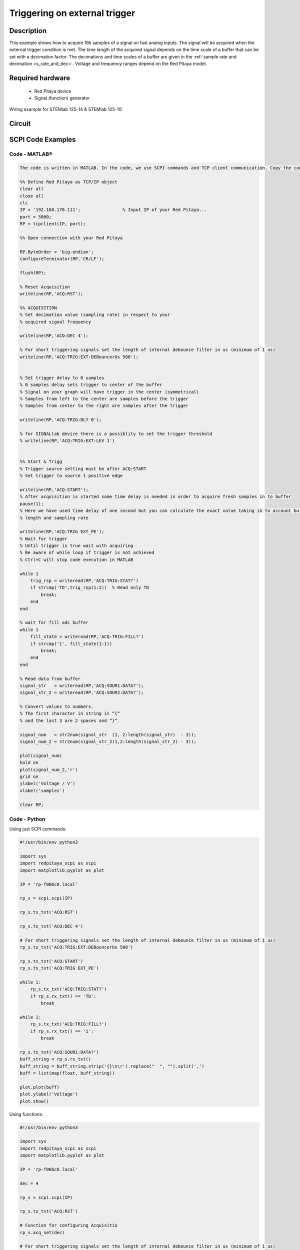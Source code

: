 Triggering on external trigger
######################################

.. http://blog.redpitaya.com/examples-new/on-given-external-trigger-acquire-signal-on-fast-analog-input/

Description
=============

This example shows how to acquire 16k samples of a signal on fast analog inputs. The signal will be acquired when the external trigger condition is met. The time length of the acquired signal depends on the time scale of a buffer that can be set with a decimation factor. The decimations and time scales of a buffer are given in the :ref:`sample rate and decimation <s_rate_and_dec>`. Voltage and frequency ranges depend on the Red Pitaya model. 


Required hardware
===================

    -   Red Pitaya device
    -   Signal (function) generator
    
Wiring example for STEMlab 125-14 & STEMlab 125-10:

.. figure:: img/on_given_external_trigger_acquire_signal_on_fast_analog_input.png

Circuit
========

.. figure:: img/on_given_external_trigger_acquire_signal_on_fast_analog_input_circuit.png


SCPI Code Examples
====================


Code - MATLAB®
---------------

.. code-block:: matlab

    The code is written in MATLAB. In the code, we use SCPI commands and TCP client communication. Copy the code from below into the MATLAB editor, save the project, and hit the "Run" button.

    %% Define Red Pitaya as TCP/IP object
    clear all
    close all
    clc
    IP = '192.168.178.111';                % Input IP of your Red Pitaya...
    port = 5000;
    RP = tcpclient(IP, port);

    %% Open connection with your Red Pitaya

    RP.ByteOrder = 'big-endian';
    configureTerminator(RP,'CR/LF');

    flush(RP);

    % Reset Acquisition
    writeline(RP,'ACQ:RST');

    %% ACQUISITION
    % Set decimation value (sampling rate) in respect to your 
    % acquired signal frequency

    writeline(RP,'ACQ:DEC 4');

    % For short triggering signals set the length of internal debounce filter in us (minimum of 1 us)
    writeline(RP,'ACQ:TRIG:EXT:DEBouncerUs 500');


    % Set trigger delay to 0 samples
    % 0 samples delay sets trigger to center of the buffer
    % Signal on your graph will have trigger in the center (symmetrical)
    % Samples from left to the center are samples before the trigger 
    % Samples from center to the right are samples after the trigger

    writeline(RP,'ACQ:TRIG:DLY 0');

    % for SIGNALlab device there is a possiblity to set the trigger threshold 
    % writeline(RP,'ACQ:TRIG:EXT:LEV 1')


    %% Start & Trigg
    % Trigger source setting must be after ACQ:START
    % Set trigger to source 1 positive edge

    writeline(RP,'ACQ:START');
    % After acquisition is started some time delay is needed in order to acquire fresh samples in to buffer
    pause(1);
    % Here we have used time delay of one second but you can calculate the exact value taking in to account buffer
    % length and sampling rate

    writeline(RP,'ACQ:TRIG EXT_PE');
    % Wait for trigger
    % Until trigger is true wait with acquiring
    % Be aware of while loop if trigger is not achieved
    % Ctrl+C will stop code execution in MATLAB

    while 1
        trig_rsp = writeread(RP,'ACQ:TRIG:STAT?')
        if strcmp('TD',trig_rsp(1:2))  % Read only TD
            break;
        end
    end
    
    % wait for fill adc buffer
    while 1
        fill_state = writeread(RP,'ACQ:TRIG:FILL?')
        if strcmp('1', fill_state(1:1))
            break;
        end
    end
    
    % Read data from buffer 
    signal_str   = writeread(RP,'ACQ:SOUR1:DATA?');
    signal_str_2 = writeread(RP,'ACQ:SOUR2:DATA?');

    % Convert values to numbers.
    % The first character in string is “{“   
    % and the last 3 are 2 spaces and “}”.  

    signal_num   = str2num(signal_str  (1, 2:length(signal_str)  - 3));
    signal_num_2 = str2num(signal_str_2(1,2:length(signal_str_2) - 3));

    plot(signal_num)
    hold on
    plot(signal_num_2,'r')
    grid on
    ylabel('Voltage / V')
    xlabel('samples')

    clear RP;


Code - Python
--------------

Using just SCPI commands:

.. code-block:: python
    
    #!/usr/bin/env python3
    
    import sys
    import redpitaya_scpi as scpi
    import matplotlib.pyplot as plot

    IP = 'rp-f066c8.local'

    rp_s = scpi.scpi(IP)
    
    rp_s.tx_txt('ACQ:RST')

    rp_s.tx_txt('ACQ:DEC 4')

    # For short triggering signals set the length of internal debounce filter in us (minimum of 1 us)
    rp_s.tx_txt('ACQ:TRIG:EXT:DEBouncerUs 500')

    rp_s.tx_txt('ACQ:START')
    rp_s.tx_txt('ACQ:TRIG EXT_PE')

    while 1:
        rp_s.tx_txt('ACQ:TRIG:STAT?')
        if rp_s.rx_txt() == 'TD':
            break
    
    while 1:
        rp_s.tx_txt('ACQ:TRIG:FILL?')
        if rp_s.rx_txt() == '1':
            break

    rp_s.tx_txt('ACQ:SOUR1:DATA?')
    buff_string = rp_s.rx_txt()
    buff_string = buff_string.strip('{}\n\r').replace("  ", "").split(',')
    buff = list(map(float, buff_string))

    plot.plot(buff)
    plot.ylabel('Voltage')
    plot.show()


Using functions:

.. code-block:: python
    
    #!/usr/bin/env python3
    
    import sys
    import redpitaya_scpi as scpi
    import matplotlib.pyplot as plot

    IP = 'rp-f066c8.local'

    dec = 4

    rp_s = scpi.scpi(IP)

    rp_s.tx_txt('ACQ:RST')
    
    # Function for configuring Acquisitio
    rp_s.acq_set(dec)

    # For short triggering signals set the length of internal debounce filter in us (minimum of 1 us)
    rp_s.tx_txt('ACQ:TRIG:EXT:DEBouncerUs 500')
    
    rp_s.tx_txt('ACQ:START')
    rp_s.tx_txt('ACQ:TRIG EXT_PE')

    while 1:
        rp_s.tx_txt('ACQ:TRIG:STAT?')
        if rp_s.rx_txt() == 'TD':
            break
    
    while 1:
        rp_s.tx_txt('ACQ:TRIG:FILL?')
        if rp_s.rx_txt() == '1':
            break

    # function for Data Acquisition
    buff = rp_s.acq_data(1, convert= True)

    plot.plot(buff)
    plot.ylabel('Voltage')
    plot.show()


.. note::

    The Python functions are accessible with the latest version of the |redpitaya_scpi| document available on our GitHub.
    The functions represent a quality-of-life improvement as they combine the SCPI commands in an optimal order and also check for improper user inputs. The code should function at approximately the same speed without them.

    For further information on functions please consult the |redpitaya_scpi| code.


.. |redpitaya_scpi| raw:: html

    <a href="https://github.com/RedPitaya/RedPitaya/blob/master/Examples/python/redpitaya_scpi.py" target="_blank">redpitaya_scpi.py</a>


Code - LabVIEW
----------------

.. figure:: img/Signal-acquisition-on-external-trigger_LV.png

- `Download Example <https://downloads.redpitaya.com/downloads/Clients/labview/Signal%20acquisition%20on%20external%20trigger.vi>`_



API Code Examples
====================

.. note::

    The API code examples don't require the use of the SCPI server. Instead, the code should be compiled and executed on the Red Pitaya itself (inside Linux OS).
    Instructions on how to compile the code and other useful information are :ref:`here <comC>`.


Code - C API
---------------

.. code-block:: c

    /* Red Pitaya C API example of Acquiring a signal on external trigger on a specific channel */

    #include <stdio.h>
    #include <stdlib.h>
    #include <unistd.h>
    #include "rp.h"


    int main(int argc, char **argv){

        /* Print error, if rp_Init() function failed */
        if(rp_Init() != RP_OK){
            fprintf(stderr, "Rp api init failed!\n");
        }

        /* Reset Generation and Acquisition */
        rp_GenReset();
        rp_AcqReset();

        /* Generation */
        /*LOOB BACK FROM OUTPUT 2 - ONLY FOR TESTING*/
        rp_GenFreq(RP_CH_1, 20000.0);
        rp_GenAmp(RP_CH_1, 1.0);
        rp_GenWaveform(RP_CH_1, RP_WAVEFORM_SINE);
        rp_GenOutEnable(RP_CH_1);


        /* Acquisition */
        uint32_t buff_size = 16384;
        float *buff = (float *)malloc(buff_size * sizeof(float));

        rp_AcqSetDecimation(RP_DEC_8);
        rp_AcqSetTriggerLevel(RP_CH_1, 0.5); //Trig level is set in Volts while in SCPI
        rp_AcqSetTriggerDelay(0);

        // There is an option to select coupling when using SIGNALlab 250-12
        // rp_AcqSetAC_DC(RP_CH_1, RP_AC);           // enables AC coupling on Channel 1

        // By default LV level gain is selected
        rp_AcqSetGain(RP_CH_1, RP_LOW);              // user can switch gain using this command

        rp_AcqStart();

        /* After the acquisition is started some time delay is needed to acquire fresh samples into buffer
        Here we have used a time delay of one second but you can calculate the exact value taking into account buffer
        length and sampling rate*/

        sleep(1);
        rp_AcqSetTriggerSrc(RP_TRIG_SRC_EXT_PE);
        rp_acq_trig_state_t state = RP_TRIG_STATE_TRIGGERED;

        while(1){
            rp_AcqGetTriggerState(&state);
            if(state == RP_TRIG_STATE_TRIGGERED){
                break;
            }
        }

        
        bool fillState = false;
        while(!fillState){
            rp_AcqGetBufferFillState(&fillState);
        }

        rp_AcqGetOldestDataV(RP_CH_1, &buff_size, buff);
        int i;
        for(i = 0; i < buff_size; i++){
            printf("%f\n", buff[i]);
        }

        /* Releasing resources */
        free(buff);
        rp_Release();
        return 0;
    }


Code - Python API
------------------

.. code-block:: python

    #!/usr/bin/python3

    import time
    import numpy as np
    import rp


    #? Possible decimations:
    #?  RP_DEC_1, RP_DEC_2, RP_DEC_4, RP_DEC_8, RP_DEC_16 , RP_DEC_32 , RP_DEC_64 ,
    #?  RP_DEC_128, RP_DEC_256, RP_DEC_512, RP_DEC_1024, RP_DEC_2048, RP_DEC_4096, RP_DEC_8192, 
    #?  RP_DEC_16384, RP_DEC_32768, RP_DEC_65536

    dec = rp.RP_DEC_1

    trig_lvl = 0.5
    trig_dly = 0

    #? Possible acquisition trigger sources:
    #?  RP_TRIG_SRC_DISABLED, RP_TRIG_SRC_NOW, RP_TRIG_SRC_CHA_PE, RP_TRIG_SRC_CHA_NE, RP_TRIG_SRC_CHB_PE,
    #?  RP_TRIG_SRC_CHB_NE, RP_TRIG_SRC_EXT_PE, RP_TRIG_SRC_EXT_NE, RP_TRIG_SRC_AWG_PE, RP_TRIG_SRC_AWG_NE, 
    #?  RP_TRIG_SRC_CHC_PE, RP_TRIG_SRC_CHC_NE, RP_TRIG_SRC_CHD_PE, RP_TRIG_SRC_CHD_NE

    acq_trig_sour = rp.RP_TRIG_SRC_EXT_PE
    N = 16384

    # Initialize the interface
    rp.rp_Init()

    # Reset Aquisition
    rp.rp_AcqReset()

    ##### Acquisition #####
    # Set Decimation
    rp.rp_AcqSetDecimation(dec)

    #? Possible triggers:
    #?  RP_T_CH_1, RP_T_CH_2, RP_T_CH_3, RP_T_CH_4, RP_T_CH_EXT

    # Set trigger level
    rp.rp_AcqSetTriggerLevel(rp.RP_T_CH_1, trig_lvl)

    # Set trigger delay
    rp.rp_AcqSetTriggerDelay(trig_dly)


    print("Acq_start")
    # Start Acquisition
    rp.rp_AcqStart()

    # Specify trigger - input 1 positive edge
    rp.rp_AcqSetTriggerSrc(acq_trig_sour)

    # Trigger state
    while 1:
        trig_state = rp.rp_AcqGetTriggerState()[1]
        if trig_state == rp.RP_TRIG_STATE_TRIGGERED:
            break

    # Fill state
    while 1:
        if rp.rp_AcqGetBufferFillState()[1]:
            break


    ### Get data ###
    # RAW
    ibuff = rp.i16Buffer(N)
    res = rp.rp_AcqGetOldestDataRaw(rp.RP_CH_1, N, ibuff.cast())

    # Volts
    fbuff = rp.fBuffer(N)
    res = rp.rp_AcqGetDataV(rp.RP_CH_1, 0, N, fbuff)

    data_V = np.zeros(N, dtype = float)
    data_raw = np.zeros(N, dtype = int)

    for i in range(0, N, 1):
        data_V[i] = fbuff[i]
        data_raw[i] = ibuff[i]
 
    print(f"Data in Volts: {data_V}")
    print(f"Raw data: {data_raw}")


    # Release resources
    rp.rp_Release()

